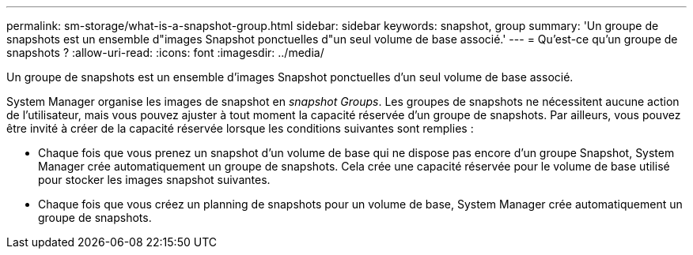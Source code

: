 ---
permalink: sm-storage/what-is-a-snapshot-group.html 
sidebar: sidebar 
keywords: snapshot, group 
summary: 'Un groupe de snapshots est un ensemble d"images Snapshot ponctuelles d"un seul volume de base associé.' 
---
= Qu'est-ce qu'un groupe de snapshots ?
:allow-uri-read: 
:icons: font
:imagesdir: ../media/


[role="lead"]
Un groupe de snapshots est un ensemble d'images Snapshot ponctuelles d'un seul volume de base associé.

System Manager organise les images de snapshot en _snapshot Groups_. Les groupes de snapshots ne nécessitent aucune action de l'utilisateur, mais vous pouvez ajuster à tout moment la capacité réservée d'un groupe de snapshots. Par ailleurs, vous pouvez être invité à créer de la capacité réservée lorsque les conditions suivantes sont remplies :

* Chaque fois que vous prenez un snapshot d'un volume de base qui ne dispose pas encore d'un groupe Snapshot, System Manager crée automatiquement un groupe de snapshots. Cela crée une capacité réservée pour le volume de base utilisé pour stocker les images snapshot suivantes.
* Chaque fois que vous créez un planning de snapshots pour un volume de base, System Manager crée automatiquement un groupe de snapshots.

